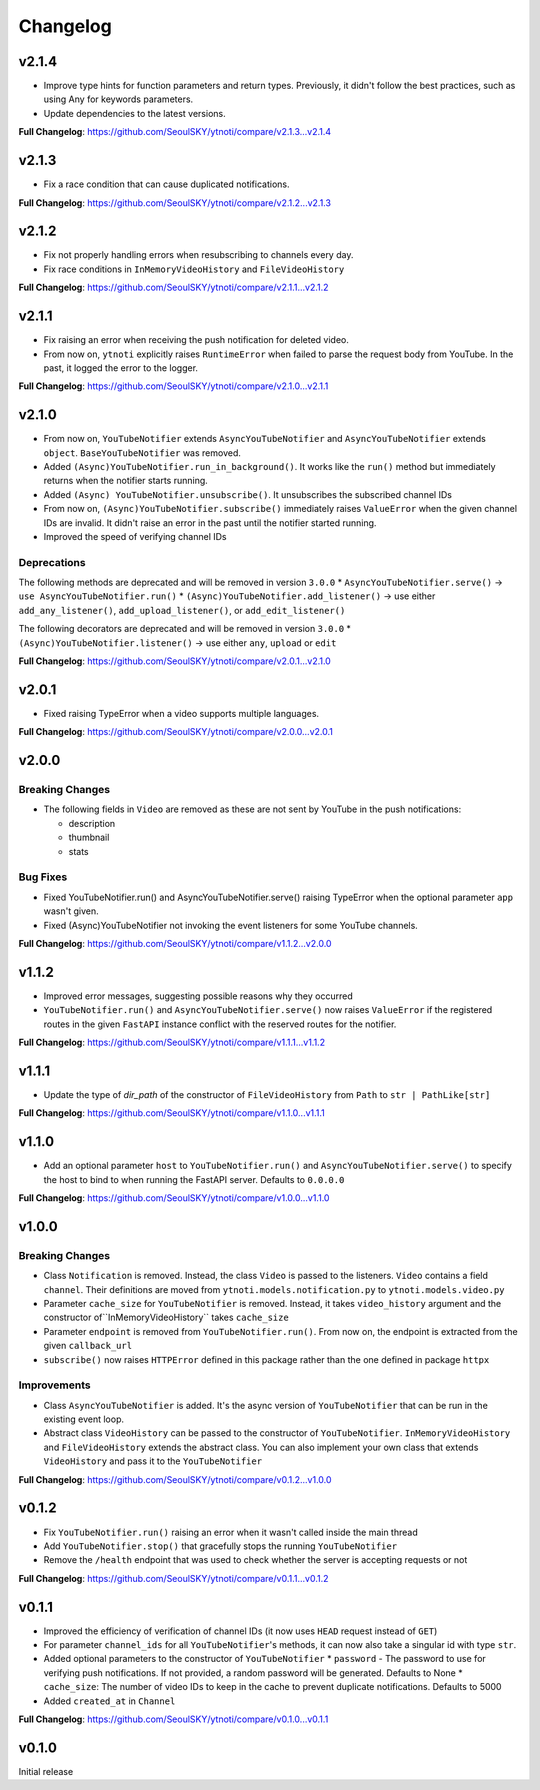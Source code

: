 Changelog
==========

v2.1.4
------

* Improve type hints for function parameters and return types. Previously, it didn't follow the best practices, such as using Any for keywords parameters.
* Update dependencies to the latest versions.

**Full Changelog**: https://github.com/SeoulSKY/ytnoti/compare/v2.1.3...v2.1.4

v2.1.3
------

* Fix a race condition that can cause duplicated notifications.

**Full Changelog**: https://github.com/SeoulSKY/ytnoti/compare/v2.1.2...v2.1.3

v2.1.2
------

* Fix not properly handling errors when resubscribing to channels every day.
* Fix race conditions in ``InMemoryVideoHistory`` and ``FileVideoHistory``

**Full Changelog**: https://github.com/SeoulSKY/ytnoti/compare/v2.1.1...v2.1.2

v2.1.1
------

* Fix raising an error when receiving the push notification for deleted video.
* From now on, ``ytnoti`` explicitly raises ``RuntimeError`` when failed to parse the request body from YouTube. In the past, it logged the error to the logger.

**Full Changelog**: https://github.com/SeoulSKY/ytnoti/compare/v2.1.0...v2.1.1


v2.1.0
------

* From now on, ``YouTubeNotifier`` extends ``AsyncYouTubeNotifier`` and ``AsyncYouTubeNotifier`` extends ``object``. ``BaseYouTubeNotifier`` was removed.
* Added ``(Async)YouTubeNotifier.run_in_background()``. It works like the ``run()`` method but immediately returns when the notifier starts running.
* Added ``(Async) YouTubeNotifier.unsubscribe()``. It unsubscribes the subscribed channel IDs
* From now on, ``(Async)YouTubeNotifier.subscribe()`` immediately raises ``ValueError`` when the given channel IDs are invalid. It didn't raise an error in the past until the notifier started running.
* Improved the speed of verifying channel IDs

Deprecations
~~~~~~~~~~~~

The following methods are deprecated and will be removed in version ``3.0.0``
* ``AsyncYouTubeNotifier.serve()`` -> ``use AsyncYouTubeNotifier.run()``
* ``(Async)YouTubeNotifier.add_listener()`` -> use either ``add_any_listener()``, ``add_upload_listener()``, or ``add_edit_listener()``

The following decorators are deprecated and will be removed in version ``3.0.0``
* ``(Async)YouTubeNotifier.listener()`` -> use either ``any``, ``upload`` or ``edit``

**Full Changelog**: https://github.com/SeoulSKY/ytnoti/compare/v2.0.1...v2.1.0

v2.0.1
------

* Fixed raising TypeError when a video supports multiple languages.

**Full Changelog**: https://github.com/SeoulSKY/ytnoti/compare/v2.0.0...v2.0.1

v2.0.0
------

Breaking Changes
~~~~~~~~~~~~~~~~

* The following fields in ``Video`` are removed as these are not sent by YouTube in the push notifications:

  * description
  * thumbnail
  * stats

Bug Fixes
~~~~~~~~~

* Fixed YouTubeNotifier.run() and AsyncYouTubeNotifier.serve() raising TypeError when the optional parameter ``app`` wasn't given.
* Fixed (Async)YouTubeNotifier not invoking the event listeners for some YouTube channels.

**Full Changelog**: https://github.com/SeoulSKY/ytnoti/compare/v1.1.2...v2.0.0

v1.1.2
------

* Improved error messages, suggesting possible reasons why they occurred
* ``YouTubeNotifier.run()`` and ``AsyncYouTubeNotifier.serve()`` now raises ``ValueError`` if the registered routes in the given ``FastAPI`` instance conflict with the reserved routes for the notifier.

**Full Changelog**: https://github.com/SeoulSKY/ytnoti/compare/v1.1.1...v1.1.2

v1.1.1
------

* Update the type of `dir_path` of the constructor of ``FileVideoHistory`` from ``Path`` to ``str | PathLike[str]``

**Full Changelog**: https://github.com/SeoulSKY/ytnoti/compare/v1.1.0...v1.1.1

v1.1.0
------

* Add an optional parameter ``host`` to ``YouTubeNotifier.run()`` and ``AsyncYouTubeNotifier.serve()`` to
  specify the host to bind to when running the FastAPI server. Defaults to ``0.0.0.0``

**Full Changelog**: https://github.com/SeoulSKY/ytnoti/compare/v1.0.0...v1.1.0

v1.0.0
------

Breaking Changes
~~~~~~~~~~~~~~~~

* Class ``Notification`` is removed. Instead, the class ``Video`` is passed to the listeners. ``Video`` contains a field ``channel``. Their definitions are moved from ``ytnoti.models.notification.py`` to ``ytnoti.models.video.py``
* Parameter ``cache_size`` for ``YouTubeNotifier`` is removed. Instead, it takes ``video_history`` argument and  the constructor of``InMemoryVideoHistory`` takes ``cache_size``
* Parameter ``endpoint`` is removed from ``YouTubeNotifier.run()``. From now on, the endpoint is extracted from the given ``callback_url``
* ``subscribe()`` now raises ``HTTPError`` defined in this package rather than the one defined in package ``httpx``

Improvements
~~~~~~~~~~~~

* Class ``AsyncYouTubeNotifier`` is added. It's the async version of ``YouTubeNotifier`` that can be run in the existing event loop.
* Abstract class ``VideoHistory`` can be passed to the constructor of ``YouTubeNotifier``. ``InMemoryVideoHistory`` and ``FileVideoHistory`` extends the abstract class. You can also implement your own class that extends ``VideoHistory`` and pass it to the ``YouTubeNotifier``

**Full Changelog**: https://github.com/SeoulSKY/ytnoti/compare/v0.1.2...v1.0.0

v0.1.2
------

* Fix ``YouTubeNotifier.run()`` raising an error when it wasn't called inside the main thread
* Add ``YouTubeNotifier.stop()`` that gracefully stops the running ``YouTubeNotifier``
* Remove the ``/health`` endpoint that was used to check whether the server is accepting requests or not

**Full Changelog**: https://github.com/SeoulSKY/ytnoti/compare/v0.1.1...v0.1.2

v0.1.1
------

* Improved the efficiency of verification of channel IDs (it now uses ``HEAD`` request instead of ``GET``)
* For parameter ``channel_ids`` for all ``YouTubeNotifier``'s methods, it can now also take a singular id with type ``str``.
* Added optional parameters to the constructor of ``YouTubeNotifier``
  * ``password`` - The password to use for verifying push notifications. If not provided, a random password will be generated. Defaults to None
  * ``cache_size``: The number of video IDs to keep in the cache to prevent duplicate notifications. Defaults to 5000
* Added ``created_at`` in ``Channel``

**Full Changelog**: https://github.com/SeoulSKY/ytnoti/compare/v0.1.0...v0.1.1

v0.1.0
------

Initial release